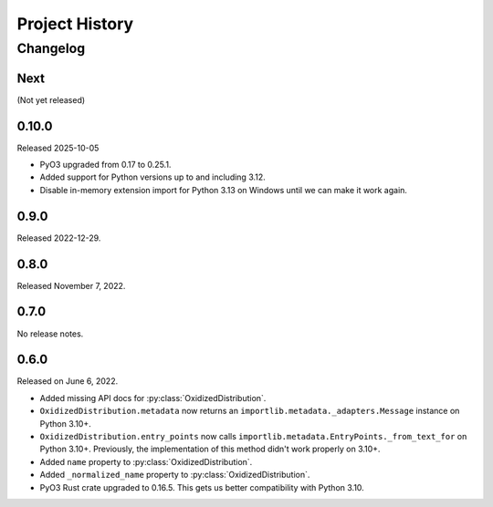 .. py:currentmodule:: oxidized_importer

.. _oxidized_importer_history:

===============
Project History
===============

Changelog
=========

.. next-release

Next
----

(Not yet released)

0.10.0
------

Released 2025-10-05

* PyO3 upgraded from 0.17 to 0.25.1.
* Added support for Python versions up to and including 3.12.
* Disable in-memory extension import for Python 3.13 on Windows until
  we can make it work again.

0.9.0
-----

Released 2022-12-29.

0.8.0
-----

Released November 7, 2022.

0.7.0
-----

No release notes.

0.6.0
-----

Released on June 6, 2022.

* Added missing API docs for :py:class:`OxidizedDistribution`.
* ``OxidizedDistribution.metadata`` now returns an
  ``importlib.metadata._adapters.Message`` instance on Python 3.10+.
* ``OxidizedDistribution.entry_points`` now calls
  ``importlib.metadata.EntryPoints._from_text_for`` on Python 3.10+.
  Previously, the implementation of this method didn't work properly on 3.10+.
* Added ``name`` property to :py:class:`OxidizedDistribution`.
* Added ``_normalized_name`` property to :py:class:`OxidizedDistribution`.
* PyO3 Rust crate upgraded to 0.16.5. This gets us better compatibility with
  Python 3.10.
